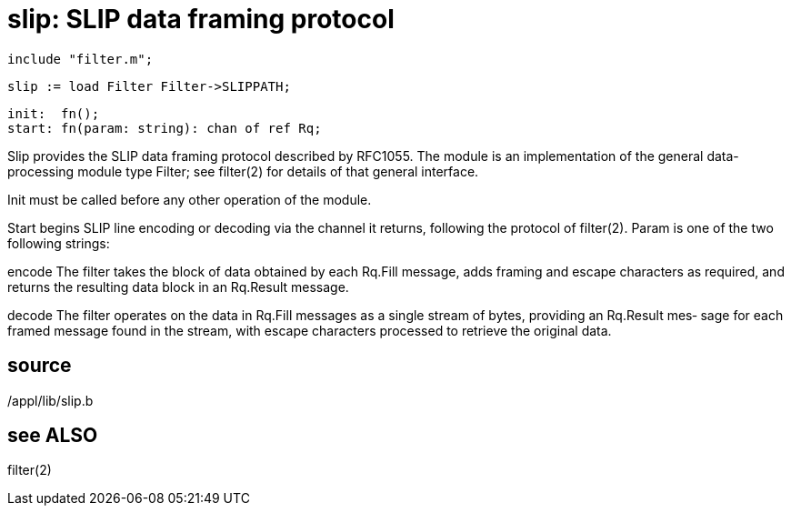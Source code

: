 = slip: SLIP data framing protocol

    include "filter.m";

    slip := load Filter Filter->SLIPPATH;

    init:  fn();
    start: fn(param: string): chan of ref Rq;

Slip  provides  the  SLIP  data framing protocol described by
RFC1055.  The module is  an  implementation  of  the  general
data-processing module type Filter; see filter(2) for details
of that general interface.

Init must be called before any other operation of the module.

Start begins SLIP line encoding or decoding via  the  channel
it  returns,  following  the protocol of filter(2).  Param is
one of the two following strings:

encode The filter takes the block of data  obtained  by  each
       Rq.Fill message, adds framing and escape characters as
       required, and returns the resulting data block  in  an
       Rq.Result message.

decode The filter operates on the data in Rq.Fill messages as
       a single stream of bytes, providing an Rq.Result  mes‐
       sage for each framed message found in the stream, with
       escape characters processed to retrieve  the  original
       data.

== source
/appl/lib/slip.b

== see ALSO
filter(2)


